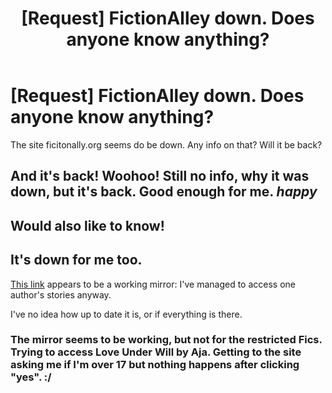 #+TITLE: [Request] FictionAlley down. Does anyone know anything?

* [Request] FictionAlley down. Does anyone know anything?
:PROPERTIES:
:Author: spooky_rabbit
:Score: 2
:DateUnix: 1496917425.0
:DateShort: 2017-Jun-08
:FlairText: Request
:END:
The site ficitonally.org seems do be down. Any info on that? Will it be back?


** And it's back! Woohoo! Still no info, why it was down, but it's back. Good enough for me. /happy/
:PROPERTIES:
:Author: spooky_rabbit
:Score: 2
:DateUnix: 1497340230.0
:DateShort: 2017-Jun-13
:END:


** Would also like to know!
:PROPERTIES:
:Author: lizevee
:Score: 1
:DateUnix: 1497018051.0
:DateShort: 2017-Jun-09
:END:


** It's down for me too.

[[https://fictionalley.ikeran.org/authors/][This link]] appears to be a working mirror: I've managed to access one author's stories anyway.

I've no idea how up to date it is, or if everything is there.
:PROPERTIES:
:Author: nontimelord
:Score: 1
:DateUnix: 1497042451.0
:DateShort: 2017-Jun-10
:END:

*** The mirror seems to be working, but not for the restricted Fics. Trying to access Love Under Will by Aja. Getting to the site asking me if I'm over 17 but nothing happens after clicking "yes". :/
:PROPERTIES:
:Author: spooky_rabbit
:Score: 2
:DateUnix: 1497099867.0
:DateShort: 2017-Jun-10
:END:
